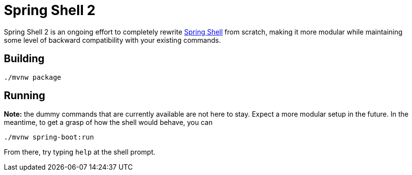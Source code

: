 = Spring Shell 2

Spring Shell 2 is an ongoing effort to completely rewrite
https://github.com/spring-projects/spring-shell[Spring Shell] from scratch, making it more modular
while maintaining some level of backward compatibility with your existing commands.

== Building
```
./mvnw package
```

== Running
*Note:* the dummy commands that are currently available are not here to stay. Expect a more modular
setup in the future. In the meantime, to get a grasp of how the shell would behave, you can
```
./mvnw spring-boot:run
```

From there, try typing `help` at the shell prompt.

